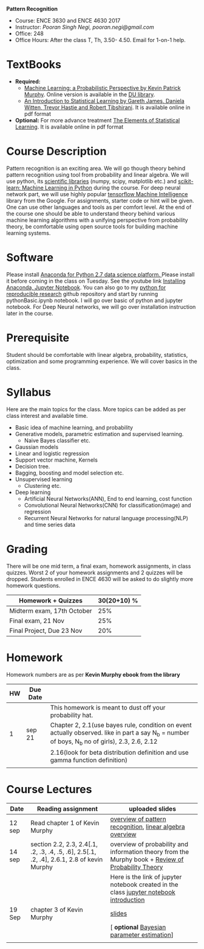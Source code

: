 *Pattern Recognition*
  - Course: ENCE 3630 and ENCE 4630 2017
  - Instructor: /Pooran Singh Negi, pooran.negi@gmail.com/
  - Office: 248
  - Office Hours: After the class T, Th,  3.50- 4.50. Email for 1-on-1 help.
* TextBooks
- *Required:*
  -  [[https://www.cs.ubc.ca/~murphyk/MLbook/][Machine Learning: a Probabilistic Perspective by Kevin Patrick Murphy]]. Online version is available in the [[https://library.du.edu/][DU library]].
  -  [[http://www-bcf.usc.edu/~gareth/ISL/][An Introduction to Statistical Learning by Gareth James, Daniela Witten, Trevor Hastie and Robert Tibshirani]]. It is available online in pdf format
- *Optional:* For more advance treatment [[https://web.stanford.edu/~hastie/ElemStatLearn/][The Elements of Statistical Learning]]. It is available online in pdf format   
* Course Description
Pattern recognition is an exciting area. We will go though theory behind
pattern recognition using tool from probability and linear algebra.
We will use python, its [[https://www.scipy.org/][scientific libraries]] (numpy, scipy, matplotlib etc.)
and [[http://scikit-learn.org/stable/][scikit-learn: Machine Learning in Python]] during the course. For deep neural network part, we will use
highly popular [[https://www.tensorflow.org/][tensorflow Machine Intelligence]] library from the Google. For assignments, starter code  or hint will be given.
One can use other languages and tools as per comfort level. 
At the end of the course one should be able to understand theory behind various
machine learning algorithms with a unifying perspective from probability theory, be comfortable using open source tools for building machine learning systems.

* Software
Please install [[https://www.anaconda.com/download/][Anaconda for Python 2.7 data science platform. ]]Please install it before coming in the class on Tuesday.
See the youtube link [[https://www.youtube.com/watch?v=OOFONKvaz0A][Installing Anaconda, Jupyter Notebook]]. 
You can also go to my  [[https://github.com/psnegi/PythonForReproducibleResearch][python for reproducible research]]  github repository and start by running pythonBasic.ipynb notebook.
I will go over basic of python and jupyter notebook. For Deep Neural networks, we will go over installation instruction later in the course.
* Prerequisite
Student should be comfortable with linear algebra, probability, statistics,
optimization and some programming experience. We will cover basics in the class.

* Syllabus
Here are the main topics for the class. More topics can be added as per class interest and available time.
- Basic idea of machine learning, and probability
- Generative models, parametric estimation and supervised learning.
  - Naive Bayes classifier etc.
- Gaussian models
- Linear and logistic regression
- Support vector machine, Kernels
- Decision tree.
- Bagging, boosting and model selection etc.
- Unsupervised learning
  - Clustering etc.
- Deep learning
  - Artificial Neural Networks(ANN), End to end learning, cost function
  - Convolutional Neural Networks(CNN) for classification(image) and regression
  - Recurrent Neural Networks for natural language processing(NLP) and time series data
* Grading
There will be one mid term, a final exam, homework assignments, in class quizzes.
Worst 2 of your homework assignments and 2 quizzes will be dropped. Students enrolled in 
ENCE 4630 will be asked to do slightly more homework questions.


|----------------------------+-------------------------+
| Homework + Quizzes         |             30(20+10) % |
|----------------------------+-------------------------+
| Midterm exam, 17th October |                     25% |
|----------------------------+-------------------------+
| Final exam, 21 Nov         |                     25% |
|----------------------------+-------------------------+
| Final Project, Due 23 Nov  |                     20% |
|----------------------------+-------------------------+

* Homework
Homework numbers are as per *Kevin Murphy ebook from the library*
| HW | Due Date |                                                                                                                                                |
|----+----------+------------------------------------------------------------------------------------------------------------------------------------------------|
|    |          | This homework is meant to dust off your probability hat.                                                                                       |
|  1 | sep 21   | Chapter 2, 2.1(use bayes rule, condition on event actually observed. like in part a say N_b = number of boys, N_b no of girls), 2.3, 2.6, 2.12 |
|    |          | 2.16(look for beta distribution definition and use gamma function definition)                                                                  |
|----+----------+------------------------------------------------------------------------------------------------------------------------------------------------|
|    |          |                                                                                                                                                |

* Course Lectures


| Date   | Reading assignment                                                                         | uploaded slides                                                                                    |
|--------+--------------------------------------------------------------------------------------------+----------------------------------------------------------------------------------------------------|
| 12 sep | Read chapter 1 of Kevin Murphy                                                             | [[./lectures/lecture1.pdf][overview of pattern recognition]], [[http://cs229.stanford.edu/section/cs229-linalg.pdf][linear algebra overview]]                                           |
|--------+--------------------------------------------------------------------------------------------+----------------------------------------------------------------------------------------------------|
| 14 sep | section 2.2, 2.3, 2.4[.1, .2, .3, .4, .5, .6], 2.5[.1, .2, .4], 2.6.1, 2.8 of kevin Murphy | overview of probability and information theory from the Murphy book + [[http://cs229.stanford.edu/section/cs229-prob.pdf][Review of Probability Theory]] |
|        |                                                                                            | Here is the link of  jupyter notebook created in the class [[./lectures/intro_notebook.ipynb][jupyter notebook introduction]]           |
|--------+--------------------------------------------------------------------------------------------+----------------------------------------------------------------------------------------------------|
| 19 Sep | chapter 3 of Kevin Murphy                                                                  | [[./lectures/lecture3.pdf][slides]]                                                                                             |
|        |                                                                                            | [ *optional* [[https://metacademy.org/graphs/concepts/bayesian_parameter_estimation#lfocus%3Dbayesian_parameter_estimation][Bayesian parameter estimation]]]                                                                                    |
|--------+--------------------------------------------------------------------------------------------+----------------------------------------------------------------------------------------------------|
|        |                                                                                            |                                                                                                    |
